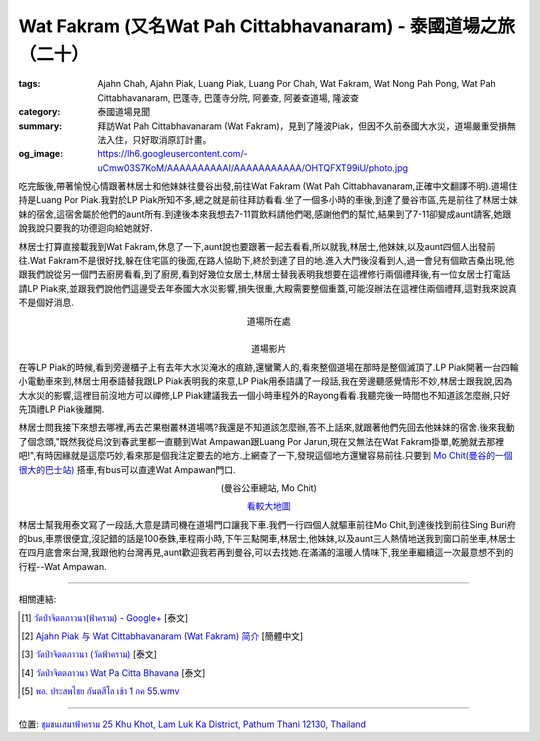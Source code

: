 Wat Fakram (又名Wat Pah Cittabhavanaram) - 泰國道場之旅（二十）
###############################################################

:tags: Ajahn Chah, Ajahn Piak, Luang Piak, Luang Por Chah, Wat Fakram, Wat Nong Pah Pong, Wat Pah Cittabhavanaram, 巴蓬寺, 巴蓬寺分院, 阿姜查, 阿姜查道場, 隆波查
:category: 泰國道場見聞
:summary: 拜訪Wat Pah Cittabhavanaram (Wat Fakram)，見到了隆波Piak，但因不久前泰國大水災，道場嚴重受損無法入住，只好取消原訂計畫。
:og_image: https://lh6.googleusercontent.com/-uCmw03S7KoM/AAAAAAAAAAI/AAAAAAAAAAA/OHTQFXT99iU/photo.jpg


吃完飯後,帶著愉悅心情跟著林居士和他妹妹往曼谷出發,前往Wat Fakram (Wat Pah Cittabhavanaram,正確中文翻譯不明).道場住持是Luang Por Piak.我對於LP Piak所知不多,總之就是前往拜訪看看.坐了一個多小時的車後,到達了曼谷市區,先是前往了林居士妹妹的宿舍,這宿舍屬於他們的aunt所有.到達後本來我想去7-11買飲料請他們喝,感謝他們的幫忙,結果到了7-11卻變成aunt請客,她跟說我說只要我的功德迴向給她就好.

林居士打算直接載我到Wat Fakram,休息了一下,aunt說也要跟著一起去看看,所以就我,林居士,他妹妹,以及aunt四個人出發前往.Wat Fakram不是很好找,躲在住宅區的後面,在路人協助下,終於到達了目的地.進入大門後沒看到人,過一會兒有個歐吉桑出現,他跟我們說從另一個門去廚房看看,到了廚房,看到好幾位女居士,林居士替我表明我想要在這裡修行兩個禮拜後,有一位女居士打電話請LP Piak來,並跟我們說他們這邊受去年泰國大水災影響,損失很重,大殿需要整個重蓋,可能沒辦法在這裡住兩個禮拜,這對我來說真不是個好消息.

.. container:: align-center video-container

  .. raw:: html

    <iframe src="https://www.google.com/maps/embed?pb=!1m14!1m8!1m3!1d3309.5369095764877!2d100.647047!3d13.958016!3m2!1i1024!2i768!4f13.1!3m3!1m2!1s0x311d7ddf5a1df311%3A0x94b89745b0279a4b!2z4Lin4Lix4LiU4Lib4LmI4Liy4LiI4Li04LiV4LiV4Lig4Liy4Lin4LiZ4LiyKOC4n-C5ieC4suC4hOC4o-C4suC4oSk!5e1!3m2!1sen!2s!4v1423624245508" width="400" height="300" frameborder="0" style="border:0"></iframe>

.. container:: align-center video-container-description

  道場所在處

|

.. container:: align-center video-container

  .. raw:: html

    <iframe width="420" height="315" src="https://www.youtube.com/embed/4PvZUZkk-MA" frameborder="0" allowfullscreen></iframe>

.. container:: align-center video-container-description

  道場影片

在等LP Piak的時候,看到旁邊櫃子上有去年大水災淹水的痕跡,還蠻驚人的,看來整個道場在那時是整個滅頂了.LP Piak開著一台四輪小電動車來到,林居士用泰語替我跟LP Piak表明我的來意,LP Piak用泰語講了一段話,我在旁邊聽感覺情形不妙,林居士跟我說,因為大水災的影響,這裡目前沒地方可以禪修,LP Piak建議我去一個小時車程外的Rayong看看.我聽完後一時間也不知道該怎麼辦,只好先頂禮LP Piak後離開.

林居士問我接下來想去哪裡,再去芒果樹叢林道場嗎?我還是不知道該怎麼辦,答不上話來,就跟著他們先回去他妹妹的宿舍.後來我動了個念頭,"既然我從烏汶到春武里都一直聽到Wat Ampawan跟Luang Por Jarun,現在又無法在Wat Fakram掛單,乾脆就去那裡吧!",有時因緣就是這麼巧妙,看來那是個我注定要去的地方.上網查了一下,發現這個地方還蠻容易前往.只要到 `Mo Chit(曼谷的一個很大的巴士站) <http://maps.google.com/maps?q=13.813275,100.548667&ll=13.8129,100.54871&spn=0.006064,0.009871&num=1&t=h&z=17>`_ 搭車,有bus可以直達Wat Ampawan門口.

.. container:: align-center video-container

  .. raw:: html

    <iframe src="https://www.google.com/maps/embed?pb=!1m17!1m11!1m3!1d1655.8805202823573!2d100.54867199999998!3d13.813237000000003!2m2!1f0!2f0!3m2!1i1024!2i768!4f13.1!3m3!1m2!1s0x0%3A0x0!2zMTPCsDQ4JzQ3LjgiTiAxMDDCsDMyJzU1LjIiRQ!5e1!3m2!1sen!2sus!4v1423625514015" width="400" height="300" frameborder="0" style="border:0"></iframe>

.. container:: align-center video-container-description

  (曼谷公車總站, Mo Chit)

  `看較大地圖 <http://maps.google.com/maps?q=13.813275,100.548667&num=1&t=h&ie=UTF8&ll=13.813191,100.548677&spn=0.003646,0.00456&z=17&source=embed>`__

林居士幫我用泰文寫了一段話,大意是請司機在道場門口讓我下車.我們一行四個人就驅車前往Mo Chit,到達後找到前往Sing Buri府的bus,車票很便宜,沒記錯的話是100泰銖,車程兩小時,下午三點開車,林居士,他妹妹,以及aunt三人熱情地送我到窗口前坐車,林居士在四月底會來台灣,我跟他約台灣再見,aunt歡迎我若再到曼谷,可以去找她.在滿滿的溫暖人情味下,我坐車繼續這一次最意想不到的行程--Wat Ampawan.

----

相關連結:

.. [1] `วัดป่าจิตตภาวนา(ฟ้าคราม) - Google+ <https://plus.google.com/113378762915653059793/about>`_ [泰文]

.. [2] `Ajahn Piak 与 Wat Cittabhavanaram (Wat Fakram) 简介 <http://www.wpp-branches.net/cn/branches_details.php?con_language=cn&p=2&con_id=26>`_ [簡體中文]

.. [3] `วัดป่าจิตตภาวนา (วัดฟ้าคราม) <http://wikimapia.org/29411286/th/%E0%B8%A7%E0%B8%B1%E0%B8%94%E0%B8%9B%E0%B9%88%E0%B8%B2%E0%B8%88%E0%B8%B4%E0%B8%95%E0%B8%95%E0%B8%A0%E0%B8%B2%E0%B8%A7%E0%B8%99%E0%B8%B2-%E0%B8%A7%E0%B8%B1%E0%B8%94%E0%B8%9F%E0%B9%89%E0%B8%B2%E0%B8%84%E0%B8%A3%E0%B8%B2%E0%B8%A1>`_ [泰文]

.. [4] `วัดป่าจิตตภาวนา Wat Pa Citta Bhavana <http://travel.edtguide.com/377972_wat-pa-citta-bhavana>`_ [泰文]

.. [5] `พอ. ประสพไชย กันตสีโล เช้า 1 กค 55.wmv <http://youtu.be/4PvZUZkk-MA>`_

----

位置: `ชุมชนเสมาฟ้าคราม 25 Khu Khot, Lam Luk Ka District, Pathum Thani 12130, Thailand <https://www.google.com/maps/place/%E0%B8%A7%E0%B8%B1%E0%B8%94%E0%B8%9B%E0%B9%88%E0%B8%B2%E0%B8%88%E0%B8%B4%E0%B8%95%E0%B8%95%E0%B8%A0%E0%B8%B2%E0%B8%A7%E0%B8%99%E0%B8%B2(%E0%B8%9F%E0%B9%89%E0%B8%B2%E0%B8%84%E0%B8%A3%E0%B8%B2%E0%B8%A1)/@13.958016,100.647047,17z/data=!3m1!4b1!4m2!3m1!1s0x311d7ddf5a1df311:0x94b89745b0279a4b?hl=en>`_
